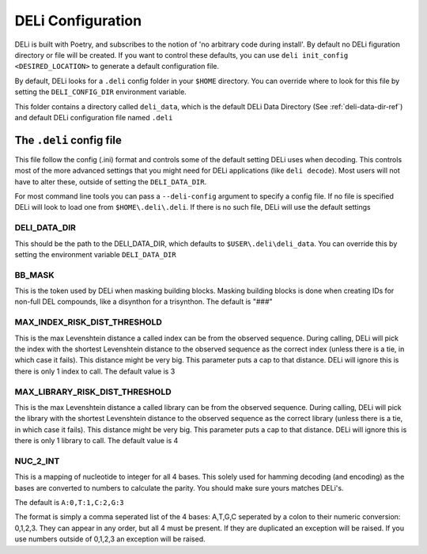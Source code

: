 DELi Configuration
==================

DELi is built with Poetry, and subscribes to the notion of 'no arbitrary code during install'.
By default no DELi figuration directory or file will be created.
If you want to control these defaults, you can use ``deli init_config <DESIRED_LOCATION>``
to generate a default configuration file.

By default, DELi looks for a ``.deli`` config folder in your ``$HOME`` directory.
You can override where to look for this file by setting the ``DELI_CONFIG_DIR`` environment
variable.

This folder contains a directory called ``deli_data``, which is the default DELi Data Directory
(See :ref:`deli-data-dir-ref`) and default DELi configuration file named ``.deli``

.. _deli-config-file-ref:

The ``.deli`` config file
-------------------------
This file follow the config (.ini) format and controls some of the default setting DELi uses
when decoding. This controls most of the more advanced settings that you might need for
DELi applications (like ``deli decode``). Most users will not have to alter these, outside
of setting the ``DELI_DATA_DIR``.

For most command line tools you can pass a ``--deli-config`` argument to specify
a config file. If no file is specified DELi will look to load one from ``$HOME\.deli\.deli``.
If there is no such file, DELi will use the default settings

DELI_DATA_DIR
^^^^^^^^^^^^^
This should be the path to the DELI_DATA_DIR, which defaults to ``$USER\.deli\deli_data``.
You can override this by setting the environment variable ``DELI_DATA_DIR``

BB_MASK
^^^^^^^
This is the token used by DELi when masking building blocks.
Masking building blocks is done when creating IDs for non-full DEL compounds,
like a disynthon for a trisynthon. The default is "###"

MAX_INDEX_RISK_DIST_THRESHOLD
^^^^^^^^^^^^^^^^^^^^^^^^^^^^^
This is the max Levenshtein distance a called index can be from the observed sequence.
During calling, DELi will pick the index with the shortest Levenshtein distance to the observed
sequence as the correct index (unless there is a tie, in which case it fails).
This distance might be very big. This parameter puts a cap to that distance.
DELi will ignore this is there is only 1 index to call.
The default value is 3

MAX_LIBRARY_RISK_DIST_THRESHOLD
^^^^^^^^^^^^^^^^^^^^^^^^^^^^^^^
This is the max Levenshtein distance a called library can be from the observed sequence.
During calling, DELi will pick the library with the shortest Levenshtein distance to the
observed sequence as the correct library (unless there is a tie, in which case it fails).
This distance might be very big. This parameter puts a cap to that distance.
DELi will ignore this is there is only 1 library to call.
The default value is 4

NUC_2_INT
^^^^^^^^^
This is a mapping of nucleotide to integer for all 4 bases.
This solely used for hamming decoding (and encoding) as the bases are converted to numbers
to calculate the parity. You should make sure yours matches DELi's.

The default is ``A:0,T:1,C:2,G:3``

The format is simply a comma seperated list of the 4 bases: A,T,G,C seperated by a colon to
their numeric conversion: 0,1,2,3. They can appear in any order, but all 4 must be present.
If they are duplicated an exception will be raised. If you use numbers outside of 0,1,2,3 an
exception will be raised.
